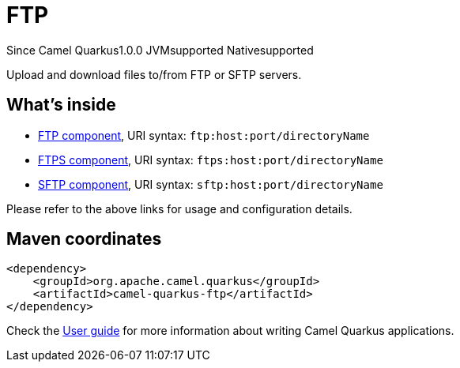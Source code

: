 // Do not edit directly!
// This file was generated by camel-quarkus-maven-plugin:update-extension-doc-page

[[ftp]]
= FTP
:page-aliases: extensions/ftp.adoc

[.badges]
[.badge-key]##Since Camel Quarkus##[.badge-version]##1.0.0## [.badge-key]##JVM##[.badge-supported]##supported## [.badge-key]##Native##[.badge-supported]##supported##

Upload and download files to/from FTP or SFTP servers.

== What's inside

* https://camel.apache.org/components/latest/ftp-component.html[FTP component], URI syntax: `ftp:host:port/directoryName`
* https://camel.apache.org/components/latest/ftps-component.html[FTPS component], URI syntax: `ftps:host:port/directoryName`
* https://camel.apache.org/components/latest/sftp-component.html[SFTP component], URI syntax: `sftp:host:port/directoryName`

Please refer to the above links for usage and configuration details.

== Maven coordinates

[source,xml]
----
<dependency>
    <groupId>org.apache.camel.quarkus</groupId>
    <artifactId>camel-quarkus-ftp</artifactId>
</dependency>
----

Check the xref:user-guide/index.adoc[User guide] for more information about writing Camel Quarkus applications.
